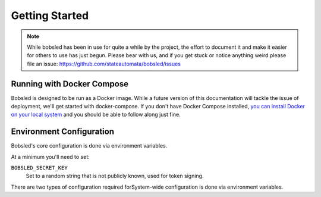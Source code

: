 Getting Started
===============

.. note:: While bobsled has been in use for quite a while by the project, the effort to document it and make it easier for others to use has just begun.  Please bear with us, and if you get stuck or notice anything weird please file an issue: https://github.com/stateautomata/bobsled/issues


Running with Docker Compose
---------------------------

Bobsled is designed to be run as a Docker image.  While a future version of this documentation will tackle the issue of deployment, we'll get started with docker-compose.  If you don't have Docker Compose installed, `you can install Docker on your local system <https://docs.docker.com/get-docker/>`_ and you should be able to follow along just fine.


Environment Configuration
-------------------------

Bobsled's core configuration is done via environment variables.


At a minimum you'll need to set:

``BOBSLED_SECRET_KEY`` 
  Set to a random string that is not publicly known, used for token signing.


There are two types of configuration required forSystem-wide configuration is done via environment variables.
